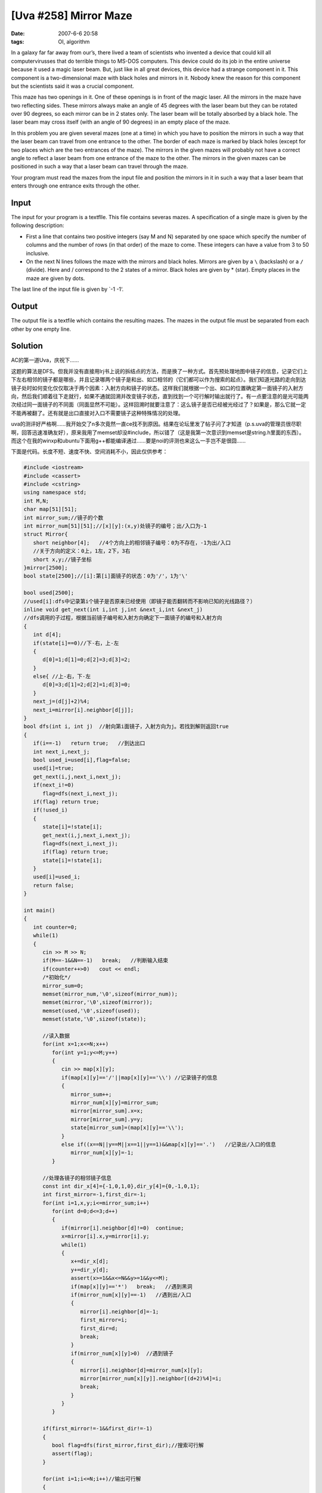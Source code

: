 [Uva #258] Mirror Maze
======================

:date: 2007-6-6 20:58
:tags: OI, algorithm

In a galaxy far far away from our’s, there lived a team of scientists who invented a device that could kill all computervirusses that do terrible things to MS-DOS computers. This device could do its job in the entire universe because it used a magic laser beam. But, just like in all great devices, this device had a strange component in it. This component is a two-dimensional maze with black holes and mirrors in it. Nobody knew the reason for this component but the scientists said it was a crucial component.

This maze has two openings in it. One of these openings is in front of the magic laser. All the mirrors in the maze have two reflecting sides. These mirrors always make an angle of 45 degrees with the laser beam but they can be rotated over 90 degrees, so each mirror can be in 2 states only. The laser beam will be totally absorbed by a black hole. The laser beam may cross itself (with an angle of 90 degrees) in an empty place of the maze.

In this problem you are given several mazes (one at a time) in which you have to position the mirrors in such a way that the laser beam can travel from one entrance to the other. The border of each maze is marked by black holes (except for two places which are the two entrances of the maze). The mirrors in the given mazes will probably not have a correct angle to reflect a laser beam from one entrance of the maze to the other. The mirrors in the given mazes can be positioned in such a way that a laser beam can travel through the maze.

Your program must read the mazes from the input file and position the mirrors in it in such a way that a laser beam that enters through one entrance exits through the other.

Input
-----

The input for your program is a textflle. This file contains severas mazes. A specification of a single maze is given by the following description:

-  First a line that contains two positive integers (say M and N) separated by one space which specify the number of columns and the number of rows (in that order) of the maze to come. These integers can have a value from 3 to 50 inclusive.
-  On the next N lines follows the maze with the mirrors and black holes. Mirrors are given by a ``\`` (backslash) or a ``/`` (divide). Here and / correspond to the 2 states of a mirror. Black holes are given by \* (star). Empty places in the maze are given by dots.

The last line of the input file is given by \`-1 -1‘.

Output
------

The output file is a textfile which contains the resulting mazes. The mazes in the output file must be separated from each other by one empty line.

Solution
--------

AC的第一道Uva，庆祝下……

这题的算法是DFS。但我并没有直接用lrj书上说的拆结点的方法，而是换了一种方式。首先预处理地图中镜子的信息，记录它们上下左右相邻的镜子都是哪些，并且记录哪两个镜子是和出、如口相邻的（它们都可以作为搜索的起点）。我们知道光路的走向到达镜子处时如何变化仅仅取决于两个因素：入射方向和镜子的状态。这样我们就根据一个出、如口的位置确定第一面镜子的入射方向，然后我们顺着往下走就行，如果不通就回溯并改变镜子状态，直到找到一个可行解时输出就行了。有一点要注意的是光可能两次经过同一面镜子的不同面（同面显然不可能）。这样回溯时就要注意了：这么镜子是否已经被光经过了？如果是，那么它就一定不能再被翻了。还有就是出口直接对入口不需要镜子这种特殊情况的处理。

uva的测评好严格啊……我开始交了n多次竟然一直ce找不到原因。结果在论坛里发了帖子问了才知道（p.s.uva的管理员很尽职啊，回答迅速准确友好），原来我用了memset却没#include，所以错了（这是我第一次意识到memset是string.h里面的东西）。而这个在我的winxp和ubuntu下面用g++都能编译通过……要是noi的评测也来这么一手岂不是很囧……

下面是代码。长度不短、速度不快、空间消耗不小，因此仅供参考：

.. code:: cpp

    #include <iostream>
    #include <cassert>
    #include <cstring>
    using namespace std;
    int M,N;
    char map[51][51];
    int mirror_sum;//镜子的个数
    int mirror_num[51][51];//[x][y]:(x,y)处镜子的编号；出/入口为-1
    struct Mirror{
       short neighbor[4];   //4个方向上的相邻镜子编号：0为不存在，-1为出/入口
       //关于方向的定义：0上，1左，2下，3右
       short x,y;//镜子坐标
    }mirror[2500];
    bool state[2500];//[i]:第[i]面镜子的状态：0为'/'，1为'\'

    bool used[2500];
    //used[i]:dfs中记录第i个镜子是否原来已经使用（即镜子能否翻转而不影响已知的光线路径？）
    inline void get_next(int i,int j,int &next_i,int &next_j)
    //dfs调用的子过程，根据当前镜子编号和入射方向确定下一面镜子的编号和入射方向
    {
       int d[4];
       if(state[i]==0)//下-右，上-左
       {
          d[0]=1;d[1]=0;d[2]=3;d[3]=2;
       }
       else{ //上-右，下-左
          d[0]=3;d[1]=2;d[2]=1;d[3]=0;
       }
       next_j=(d[j]+2)%4;
       next_i=mirror[i].neighbor[d[j]];
    }
    bool dfs(int i, int j)  //射向第i面镜子，入射方向为j。若找到解则返回true
    {
       if(i==-1)   return true;   //到达出口
       int next_i,next_j;
       bool used_i=used[i],flag=false;
       used[i]=true;
       get_next(i,j,next_i,next_j);
       if(next_i!=0)
          flag=dfs(next_i,next_j);
       if(flag) return true;
       if(!used_i)
       {
          state[i]=!state[i];
          get_next(i,j,next_i,next_j);
          flag=dfs(next_i,next_j);
          if(flag) return true;
          state[i]=!state[i];
       }
       used[i]=used_i;
       return false;
    }

    int main()
    {
       int counter=0;
       while(1)
       {
          cin >> M >> N;
          if(M==-1&&N==-1)   break;   //判断输入结束
          if(counter++>0)   cout << endl;
          /*初始化*/
          mirror_sum=0;
          memset(mirror_num,'\0',sizeof(mirror_num));
          memset(mirror,'\0',sizeof(mirror));
          memset(used,'\0',sizeof(used));
          memset(state,'\0',sizeof(state));

          //读入数据
          for(int x=1;x<=N;x++)
             for(int y=1;y<=M;y++)
             {
                cin >> map[x][y];
                if(map[x][y]=='/'||map[x][y]=='\\') //记录镜子的信息
                {
                   mirror_sum++;
                   mirror_num[x][y]=mirror_sum;
                   mirror[mirror_sum].x=x;
                   mirror[mirror_sum].y=y;
                   state[mirror_sum]=(map[x][y]=='\\');
                }
                else if((x==N||y==M||x==1||y==1)&&map[x][y]=='.')   //记录出/入口的信息
                   mirror_num[x][y]=-1;
             }

          //处理各镜子的相邻镜子信息
          const int dir_x[4]={-1,0,1,0},dir_y[4]={0,-1,0,1};
          int first_mirror=-1,first_dir=-1;
          for(int i=1,x,y;i<=mirror_sum;i++)
             for(int d=0;d<=3;d++)
             {
                if(mirror[i].neighbor[d]!=0)  continue;
                x=mirror[i].x,y=mirror[i].y;
                while(1)
                {
                   x+=dir_x[d];
                   y+=dir_y[d];
                   assert(x>=1&&x<=N&&y>=1&&y<=M);
                   if(map[x][y]=='*')   break;   //遇到黑洞
                   if(mirror_num[x][y]==-1)   //遇到出/入口
                   {
                      mirror[i].neighbor[d]=-1;
                      first_mirror=i;
                      first_dir=d;
                      break;
                   }
                   if(mirror_num[x][y]>0)  //遇到镜子
                   {
                      mirror[i].neighbor[d]=mirror_num[x][y];
                      mirror[mirror_num[x][y]].neighbor[(d+2)%4]=i;
                      break;
                   }
                }
             }

          if(first_mirror!=-1&&first_dir!=-1)
          {
             bool flag=dfs(first_mirror,first_dir);//搜索可行解
             assert(flag);
          }

          for(int i=1;i<=N;i++)//输出可行解
          {
             for(int j=1;j<=M;j++)
                if(mirror_num[i][j]==0||mirror_num[i][j]==-1)   cout << map[i][j];
                else cout << (state[mirror_num[i][j]]?'\\':'/');
             cout << endl;
          }
       }
       return 0;
    }

题外话：这题的题干实在没有上海ACM的那个救公主的故事编得好。这个故事仿佛一个小学生的蹩脚“科幻故事”，读起来实在让人比较郁闷…- -
